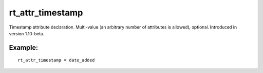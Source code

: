 rt\_attr\_timestamp
~~~~~~~~~~~~~~~~~~~

Timestamp attribute declaration. Multi-value (an arbitrary number of
attributes is allowed), optional. Introduced in version 1.10-beta.

Example:
^^^^^^^^

::


    rt_attr_timestamp = date_added

